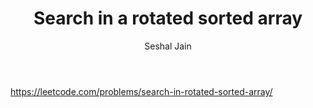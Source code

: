 #+TITLE: Search in a rotated sorted array
#+AUTHOR: Seshal Jain
#+TAGS[]: search_sort
https://leetcode.com/problems/search-in-rotated-sorted-array/
